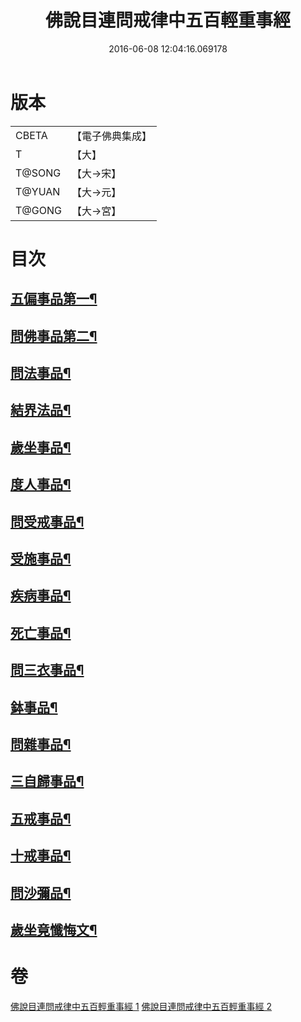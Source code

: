 #+TITLE: 佛說目連問戒律中五百輕重事經 
#+DATE: 2016-06-08 12:04:16.069178

* 版本
 |     CBETA|【電子佛典集成】|
 |         T|【大】     |
 |    T@SONG|【大→宋】   |
 |    T@YUAN|【大→元】   |
 |    T@GONG|【大→宮】   |

* 目次
** [[file:KR6k0073_001.txt::001-0983c24][五偏事品第一¶]]
** [[file:KR6k0073_001.txt::001-0984a14][問佛事品第二¶]]
** [[file:KR6k0073_001.txt::001-0985b5][問法事品¶]]
** [[file:KR6k0073_001.txt::001-0985c4][結界法品¶]]
** [[file:KR6k0073_001.txt::001-0986b11][歲坐事品¶]]
** [[file:KR6k0073_001.txt::001-0987b17][度人事品¶]]
** [[file:KR6k0073_001.txt::001-0987c26][問受戒事品¶]]
** [[file:KR6k0073_001.txt::001-0988b21][受施事品¶]]
** [[file:KR6k0073_001.txt::001-0989b2][疾病事品¶]]
** [[file:KR6k0073_001.txt::001-0989b21][死亡事品¶]]
** [[file:KR6k0073_002.txt::002-0990a20][問三衣事品¶]]
** [[file:KR6k0073_002.txt::002-0990b15][鉢事品¶]]
** [[file:KR6k0073_002.txt::002-0990c7][問雜事品¶]]
** [[file:KR6k0073_002.txt::002-0993c19][三自歸事品¶]]
** [[file:KR6k0073_002.txt::002-0994a16][五戒事品¶]]
** [[file:KR6k0073_002.txt::002-0994b8][十戒事品¶]]
** [[file:KR6k0073_002.txt::002-0994b16][問沙彌品¶]]
** [[file:KR6k0073_002.txt::002-0994c29][歲坐竟懺悔文¶]]

* 卷
[[file:KR6k0073_001.txt][佛說目連問戒律中五百輕重事經 1]]
[[file:KR6k0073_002.txt][佛說目連問戒律中五百輕重事經 2]]

